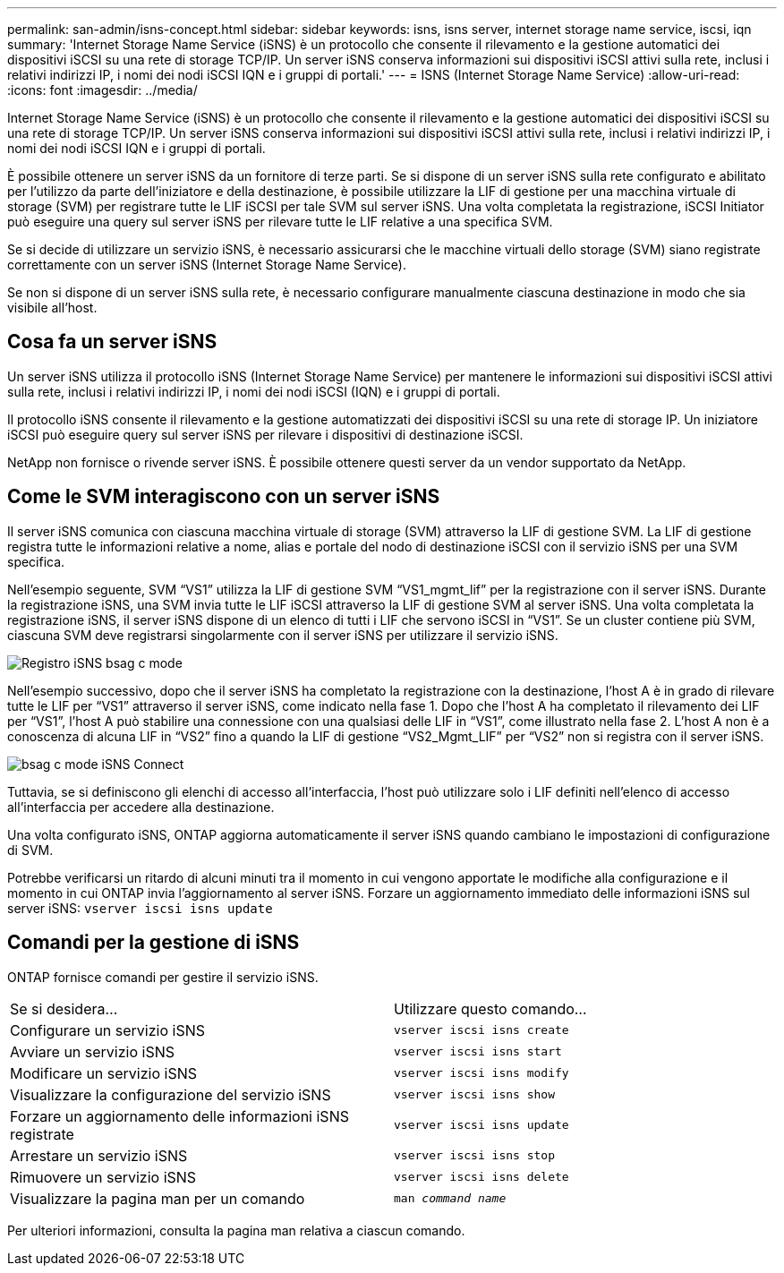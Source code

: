 ---
permalink: san-admin/isns-concept.html 
sidebar: sidebar 
keywords: isns, isns server, internet storage name service, iscsi, iqn 
summary: 'Internet Storage Name Service (iSNS) è un protocollo che consente il rilevamento e la gestione automatici dei dispositivi iSCSI su una rete di storage TCP/IP. Un server iSNS conserva informazioni sui dispositivi iSCSI attivi sulla rete, inclusi i relativi indirizzi IP, i nomi dei nodi iSCSI IQN e i gruppi di portali.' 
---
= ISNS (Internet Storage Name Service)
:allow-uri-read: 
:icons: font
:imagesdir: ../media/


[role="lead"]
Internet Storage Name Service (iSNS) è un protocollo che consente il rilevamento e la gestione automatici dei dispositivi iSCSI su una rete di storage TCP/IP. Un server iSNS conserva informazioni sui dispositivi iSCSI attivi sulla rete, inclusi i relativi indirizzi IP, i nomi dei nodi iSCSI IQN e i gruppi di portali.

È possibile ottenere un server iSNS da un fornitore di terze parti. Se si dispone di un server iSNS sulla rete configurato e abilitato per l'utilizzo da parte dell'iniziatore e della destinazione, è possibile utilizzare la LIF di gestione per una macchina virtuale di storage (SVM) per registrare tutte le LIF iSCSI per tale SVM sul server iSNS. Una volta completata la registrazione, iSCSI Initiator può eseguire una query sul server iSNS per rilevare tutte le LIF relative a una specifica SVM.

Se si decide di utilizzare un servizio iSNS, è necessario assicurarsi che le macchine virtuali dello storage (SVM) siano registrate correttamente con un server iSNS (Internet Storage Name Service).

Se non si dispone di un server iSNS sulla rete, è necessario configurare manualmente ciascuna destinazione in modo che sia visibile all'host.



== Cosa fa un server iSNS

Un server iSNS utilizza il protocollo iSNS (Internet Storage Name Service) per mantenere le informazioni sui dispositivi iSCSI attivi sulla rete, inclusi i relativi indirizzi IP, i nomi dei nodi iSCSI (IQN) e i gruppi di portali.

Il protocollo iSNS consente il rilevamento e la gestione automatizzati dei dispositivi iSCSI su una rete di storage IP. Un iniziatore iSCSI può eseguire query sul server iSNS per rilevare i dispositivi di destinazione iSCSI.

NetApp non fornisce o rivende server iSNS. È possibile ottenere questi server da un vendor supportato da NetApp.



== Come le SVM interagiscono con un server iSNS

Il server iSNS comunica con ciascuna macchina virtuale di storage (SVM) attraverso la LIF di gestione SVM. La LIF di gestione registra tutte le informazioni relative a nome, alias e portale del nodo di destinazione iSCSI con il servizio iSNS per una SVM specifica.

Nell'esempio seguente, SVM "`VS1`" utilizza la LIF di gestione SVM "`VS1_mgmt_lif`" per la registrazione con il server iSNS. Durante la registrazione iSNS, una SVM invia tutte le LIF iSCSI attraverso la LIF di gestione SVM al server iSNS. Una volta completata la registrazione iSNS, il server iSNS dispone di un elenco di tutti i LIF che servono iSCSI in "`VS1`". Se un cluster contiene più SVM, ciascuna SVM deve registrarsi singolarmente con il server iSNS per utilizzare il servizio iSNS.

image::../media/bsag_c-mode_iSNS_register.png[Registro iSNS bsag c mode]

Nell'esempio successivo, dopo che il server iSNS ha completato la registrazione con la destinazione, l'host A è in grado di rilevare tutte le LIF per "`VS1`" attraverso il server iSNS, come indicato nella fase 1. Dopo che l'host A ha completato il rilevamento dei LIF per "`VS1`", l'host A può stabilire una connessione con una qualsiasi delle LIF in "`VS1`", come illustrato nella fase 2. L'host A non è a conoscenza di alcuna LIF in "`VS2`" fino a quando la LIF di gestione "`VS2_Mgmt_LIF`" per "`VS2`" non si registra con il server iSNS.

image::../media/bsag_c-mode_iSNS_connect.png[bsag c mode iSNS Connect]

Tuttavia, se si definiscono gli elenchi di accesso all'interfaccia, l'host può utilizzare solo i LIF definiti nell'elenco di accesso all'interfaccia per accedere alla destinazione.

Una volta configurato iSNS, ONTAP aggiorna automaticamente il server iSNS quando cambiano le impostazioni di configurazione di SVM.

Potrebbe verificarsi un ritardo di alcuni minuti tra il momento in cui vengono apportate le modifiche alla configurazione e il momento in cui ONTAP invia l'aggiornamento al server iSNS. Forzare un aggiornamento immediato delle informazioni iSNS sul server iSNS: `vserver iscsi isns update`



== Comandi per la gestione di iSNS

ONTAP fornisce comandi per gestire il servizio iSNS.

|===


| Se si desidera... | Utilizzare questo comando... 


 a| 
Configurare un servizio iSNS
 a| 
`vserver iscsi isns create`



 a| 
Avviare un servizio iSNS
 a| 
`vserver iscsi isns start`



 a| 
Modificare un servizio iSNS
 a| 
`vserver iscsi isns modify`



 a| 
Visualizzare la configurazione del servizio iSNS
 a| 
`vserver iscsi isns show`



 a| 
Forzare un aggiornamento delle informazioni iSNS registrate
 a| 
`vserver iscsi isns update`



 a| 
Arrestare un servizio iSNS
 a| 
`vserver iscsi isns stop`



 a| 
Rimuovere un servizio iSNS
 a| 
`vserver iscsi isns delete`



 a| 
Visualizzare la pagina man per un comando
 a| 
`man _command name_`

|===
Per ulteriori informazioni, consulta la pagina man relativa a ciascun comando.

